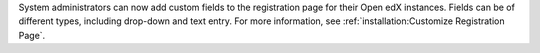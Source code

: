 System administrators can now add custom fields to the registration page for
their Open edX instances. Fields can be of different types, including drop-down
and text entry. For more information, see
:ref:`installation:Customize Registration Page`.
